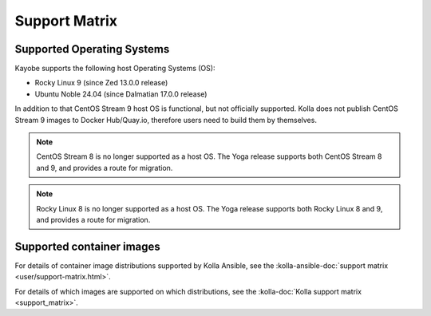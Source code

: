==============
Support Matrix
==============

.. _support-matrix-supported-os:

Supported Operating Systems
~~~~~~~~~~~~~~~~~~~~~~~~~~~

Kayobe supports the following host Operating Systems (OS):

* Rocky Linux 9 (since Zed 13.0.0 release)
* Ubuntu Noble 24.04 (since Dalmatian 17.0.0 release)

In addition to that CentOS Stream 9 host OS is functional, but not officially
supported. Kolla does not publish CentOS Stream 9 images to Docker Hub/Quay.io,
therefore users need to build them by themselves.

.. note::

   CentOS Stream 8 is no longer supported as a host OS. The Yoga release
   supports both CentOS Stream 8 and 9, and provides a route for migration.

.. note::

   Rocky Linux 8 is no longer supported as a host OS. The Yoga release supports
   both Rocky Linux 8 and 9, and provides a route for migration.

Supported container images
~~~~~~~~~~~~~~~~~~~~~~~~~~

For details of container image distributions supported by Kolla Ansible, see
the :kolla-ansible-doc:`support matrix <user/support-matrix.html>`.

For details of which images are supported on which distributions, see the
:kolla-doc:`Kolla support matrix <support_matrix>`.
